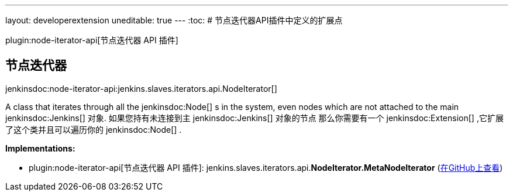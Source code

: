 ---
layout: developerextension
uneditable: true
---
:toc:
# 节点迭代器API插件中定义的扩展点

plugin:node-iterator-api[节点迭代器 API 插件]

## 节点迭代器
+jenkinsdoc:node-iterator-api:jenkins.slaves.iterators.api.NodeIterator[]+

+++ A class that iterates through all the+++ jenkinsdoc:Node[] +++s in the system, even nodes which are not attached to the main+++ ++++++ jenkinsdoc:Jenkins[] +++对象. 如果您持有未连接到主+++ jenkinsdoc:Jenkins[] +++对象的节点+++ +++ 那么你需要有一个+++ jenkinsdoc:Extension[] +++,它扩展了这个类并且可以遍历你的+++ jenkinsdoc:Node[] +++.+++


**Implementations:**

* plugin:node-iterator-api[节点迭代器 API 插件]: jenkins.+++<wbr/>+++slaves.+++<wbr/>+++iterators.+++<wbr/>+++api.+++<wbr/>+++**NodeIterator.+++<wbr/>+++MetaNodeIterator** (link:https://github.com/jenkinsci/node-iterator-api-plugin/search?q=NodeIterator.MetaNodeIterator&type=Code[在GitHub上查看])

